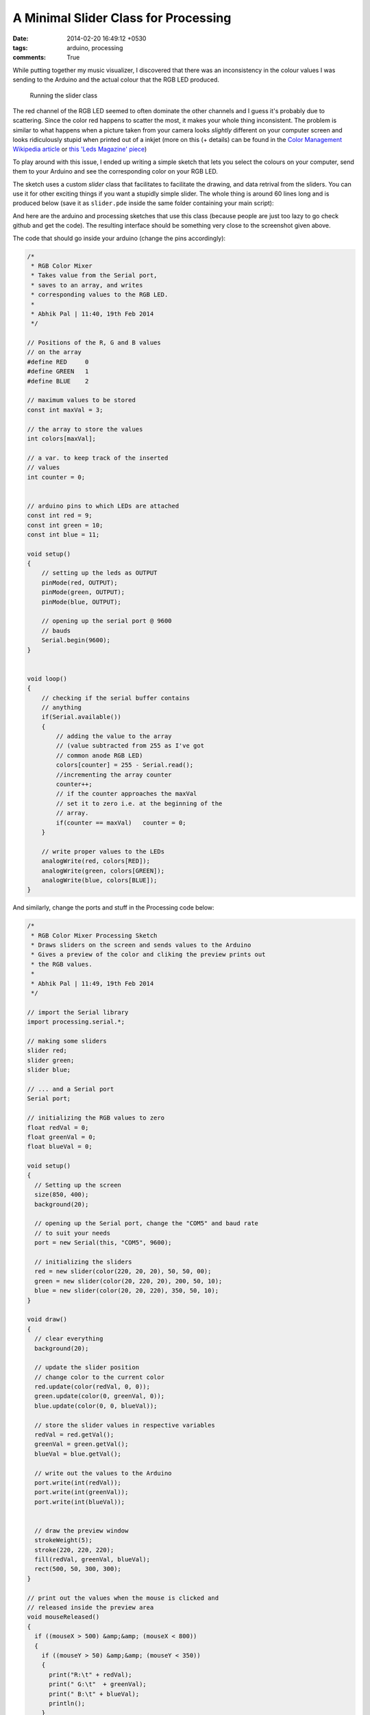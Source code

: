 A Minimal Slider Class for Processing
=====================================

:date: 2014-02-20 16:49:12 +0530
:tags: arduino, processing
:comments: True

While putting together my music visualizer, I discovered that there was an inconsistency in the colour values I was sending to the Arduino and the actual colour that the RGB LED produced.

.. figure:: /images/slider.png
    :alt: running the slider class

    Running the slider class

The red channel of the RGB LED seemed to often dominate the other channels and I guess it's probably due to scattering. Since the color red happens to scatter the most, it makes your whole thing inconsistent. The problem is similar to what happens when a picture taken from your camera looks *slightly* different on your computer screen and looks ridiculously stupid when printed out of a inkjet (more on this (+ details) can be found in the  `Color Management Wikipedia article <https://en.wikipedia.org/wiki/Color_management>`_ or  `this 'Leds Magazine' piece <http://www.ledsmagazine.com/articles/print/volume-10/issue-6/features/understand-rgb-led-mixing-ratios-to-realize-optimal-color-in-signs-and-displays-magazine.html>`_)

To play around with this issue, I ended up writing a simple sketch that lets you select the colours on your computer, send them to your Arduino and see the corresponding color on your RGB LED.

The sketch uses a custom *slider* class that facilitates to facilitate the drawing, and data retrival from the sliders. You can use it for other exciting things if you want a stupidly simple slider. The whole thing is around 60 lines long and is produced below (save it as ``slider.pde`` inside the same folder containing your main script):

.. code-include:: ../code/slider.pde
    :lexer: java
    :tab-width: 4

And here are the arduino and processing sketches that use this class (because people are just too lazy to go check github and get the code). The resulting interface should be something very close to the screenshot given above.

The code that should go inside your arduino (change the pins accordingly): 

.. code-block:: cpp
    
    /*
     * RGB Color Mixer
     * Takes value from the Serial port,
     * saves to an array, and writes
     * corresponding values to the RGB LED.
     *
     * Abhik Pal | 11:40, 19th Feb 2014
     */

    // Positions of the R, G and B values
    // on the array
    #define RED     0
    #define GREEN   1
    #define BLUE    2

    // maximum values to be stored
    const int maxVal = 3;

    // the array to store the values
    int colors[maxVal];

    // a var. to keep track of the inserted
    // values
    int counter = 0;


    // arduino pins to which LEDs are attached
    const int red = 9;
    const int green = 10;
    const int blue = 11;

    void setup()
    {
        // setting up the leds as OUTPUT
        pinMode(red, OUTPUT);
        pinMode(green, OUTPUT);
        pinMode(blue, OUTPUT);

        // opening up the serial port @ 9600
        // bauds
        Serial.begin(9600);
    }


    void loop()
    {
        // checking if the serial buffer contains
        // anything
        if(Serial.available())
        {
            // adding the value to the array
            // (value subtracted from 255 as I've got 
            // common anode RGB LED)
            colors[counter] = 255 - Serial.read();
            //incrementing the array counter
            counter++;
            // if the counter approaches the maxVal
            // set it to zero i.e. at the beginning of the 
            // array.
            if(counter == maxVal)   counter = 0;
        }

        // write proper values to the LEDs
        analogWrite(red, colors[RED]);
        analogWrite(green, colors[GREEN]);
        analogWrite(blue, colors[BLUE]);
    }

And similarly, change the ports and stuff in the Processing code below:

.. code-block:: java
    
    /*
     * RGB Color Mixer Processing Sketch
     * Draws sliders on the screen and sends values to the Arduino
     * Gives a preview of the color and cliking the preview prints out
     * the RGB values. 
     *
     * Abhik Pal | 11:49, 19th Feb 2014
     */

    // import the Serial library
    import processing.serial.*;

    // making some sliders
    slider red;
    slider green;
    slider blue;

    // ... and a Serial port
    Serial port;

    // initializing the RGB values to zero
    float redVal = 0;
    float greenVal = 0;
    float blueVal = 0;

    void setup()
    {
      // Setting up the screen
      size(850, 400);
      background(20);

      // opening up the Serial port, change the "COM5" and baud rate
      // to suit your needs
      port = new Serial(this, "COM5", 9600);

      // initializing the sliders
      red = new slider(color(220, 20, 20), 50, 50, 00);
      green = new slider(color(20, 220, 20), 200, 50, 10);
      blue = new slider(color(20, 20, 220), 350, 50, 10);
    }

    void draw()
    {
      // clear everything
      background(20);

      // update the slider position
      // change color to the current color
      red.update(color(redVal, 0, 0));
      green.update(color(0, greenVal, 0));
      blue.update(color(0, 0, blueVal));

      // store the slider values in respective variables
      redVal = red.getVal();
      greenVal = green.getVal();
      blueVal = blue.getVal();

      // write out the values to the Arduino
      port.write(int(redVal));
      port.write(int(greenVal));
      port.write(int(blueVal));


      // draw the preview window
      strokeWeight(5);
      stroke(220, 220, 220);
      fill(redVal, greenVal, blueVal);
      rect(500, 50, 300, 300);
    }

    // print out the values when the mouse is clicked and 
    // released inside the preview area
    void mouseReleased()
    {
      if ((mouseX > 500) &amp;&amp; (mouseX < 800))
      {
        if ((mouseY > 50) &amp;&amp; (mouseY < 350))
        {
          print("R:\t" + redVal);
          print(" G:\t"  + greenVal);
          print(" B:\t" + blueVal);
          println();
        }
      }
    }

All of the code here is also hosted on github and can be found in the repo thing for this blog. There are the Arduino and the Porcessing forums if you end up doing something interesting with this.
